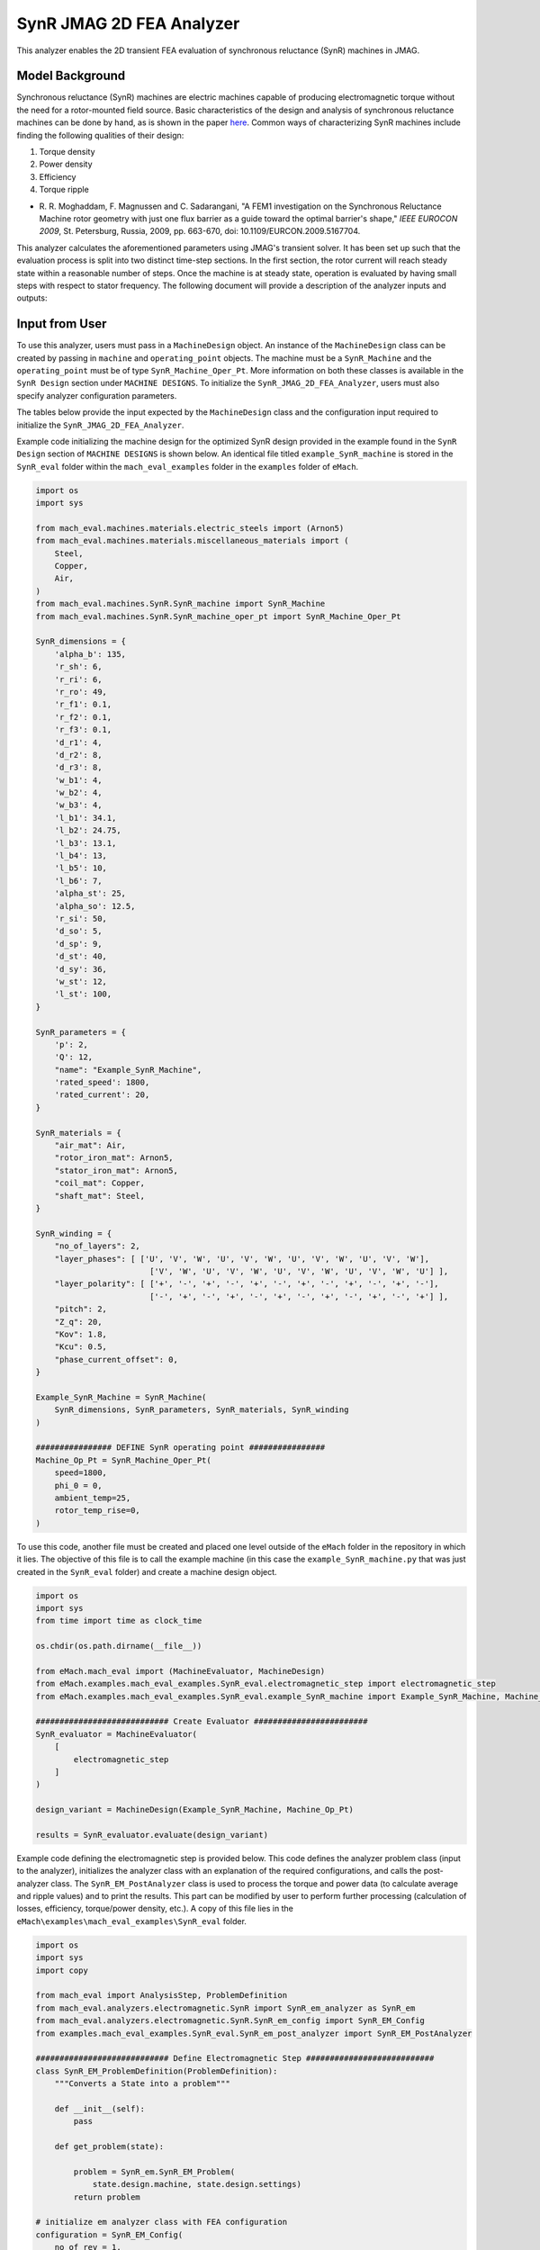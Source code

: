 SynR JMAG 2D FEA Analyzer
########################################################################

This analyzer enables the 2D transient FEA evaluation of synchronous reluctance (SynR) machines in JMAG.

Model Background
****************

Synchronous reluctance (SynR) machines are electric machines capable of producing electromagnetic torque without the need for a 
rotor-mounted field source. Basic characteristics of the design and analysis of synchronous reluctance machines can be done 
by hand, as is shown in the paper `here <https://ieeexplore.ieee.org/stamp/stamp.jsp?tp=&arnumber=5167704>`_. Common ways of
characterizing SynR machines include finding the following qualities of their design:

1) Torque density
2) Power density
3) Efficiency
4) Torque ripple

* R. R. Moghaddam, F. Magnussen and C. Sadarangani, "A FEM1 investigation on the Synchronous Reluctance Machine rotor geometry with 
  just one flux barrier as a guide toward the optimal barrier's shape," `IEEE EUROCON 2009`, St. Petersburg, Russia, 2009, 
  pp. 663-670, doi: 10.1109/EURCON.2009.5167704.

This analyzer calculates the aforementioned parameters using JMAG's transient solver. It has been set up such that the evaluation process 
is split into two distinct time-step sections. In the first section, the rotor current will reach steady state within a reasonable number 
of steps. Once the machine is at steady state, operation is evaluated by having small steps with respect to stator frequency. The following 
document will provide a description of the analyzer inputs and outputs:

Input from User
*********************************

To use this analyzer, users must pass in a ``MachineDesign`` object. An instance of the ``MachineDesign`` class can be created by passing in 
``machine`` and ``operating_point`` objects. The machine must be a ``SynR_Machine`` and the ``operating_point`` must be of type 
``SynR_Machine_Oper_Pt``. More information on both these classes is available in the ``SynR Design`` section under ``MACHINE DESIGNS``. To 
initialize the ``SynR_JMAG_2D_FEA_Analyzer``, users must also specify analyzer configuration parameters.

The tables below provide the input expected by the ``MachineDesign`` class and the configuration input required to initialize the 
``SynR_JMAG_2D_FEA_Analyzer``.

.. csv-table:: `MachineDesign Input`
   :file: input_SynR_jmag2d_analyzer.csv
   :widths: 70, 70
   :header-rows: 1

.. csv-table:: `SynR_JMAG_2D_FEA_Analyzer Initialization`
   :file: init_SynR_jmag2d_analyzer.csv
   :widths: 70, 70
   :header-rows: 1

Example code initializing the machine design for the optimized SynR design provided in the example found in the ``SynR Design`` section of 
``MACHINE DESIGNS`` is shown below. An identical file titled ``example_SynR_machine`` is stored in the ``SynR_eval`` folder within the 
``mach_eval_examples`` folder in the ``examples`` folder of ``eMach``.

.. code-block:: python

    import os
    import sys

    from mach_eval.machines.materials.electric_steels import (Arnon5)
    from mach_eval.machines.materials.miscellaneous_materials import (
        Steel,
        Copper,
        Air,
    )
    from mach_eval.machines.SynR.SynR_machine import SynR_Machine
    from mach_eval.machines.SynR.SynR_machine_oper_pt import SynR_Machine_Oper_Pt

    SynR_dimensions = {
        'alpha_b': 135,
        'r_sh': 6,
        'r_ri': 6,
        'r_ro': 49,
        'r_f1': 0.1,
        'r_f2': 0.1,
        'r_f3': 0.1,
        'd_r1': 4,
        'd_r2': 8,
        'd_r3': 8,
        'w_b1': 4,
        'w_b2': 4,
        'w_b3': 4,
        'l_b1': 34.1,
        'l_b2': 24.75,
        'l_b3': 13.1,
        'l_b4': 13,
        'l_b5': 10,
        'l_b6': 7,
        'alpha_st': 25,
        'alpha_so': 12.5,
        'r_si': 50,
        'd_so': 5,
        'd_sp': 9,
        'd_st': 40,
        'd_sy': 36,
        'w_st': 12,
        'l_st': 100,
    }

    SynR_parameters = {
        'p': 2,
        'Q': 12,
        "name": "Example_SynR_Machine",
        'rated_speed': 1800,
        'rated_current': 20,   
    }

    SynR_materials = {
        "air_mat": Air,
        "rotor_iron_mat": Arnon5,
        "stator_iron_mat": Arnon5,
        "coil_mat": Copper,
        "shaft_mat": Steel,
    }

    SynR_winding = {
        "no_of_layers": 2,
        "layer_phases": [ ['U', 'V', 'W', 'U', 'V', 'W', 'U', 'V', 'W', 'U', 'V', 'W'],
                            ['V', 'W', 'U', 'V', 'W', 'U', 'V', 'W', 'U', 'V', 'W', 'U'] ],
        "layer_polarity": [ ['+', '-', '+', '-', '+', '-', '+', '-', '+', '-', '+', '-'],
                            ['-', '+', '-', '+', '-', '+', '-', '+', '-', '+', '-', '+'] ],
        "pitch": 2,
        "Z_q": 20,
        "Kov": 1.8,
        "Kcu": 0.5,
        "phase_current_offset": 0,
    }

    Example_SynR_Machine = SynR_Machine(
        SynR_dimensions, SynR_parameters, SynR_materials, SynR_winding
    )

    ################ DEFINE SynR operating point ################
    Machine_Op_Pt = SynR_Machine_Oper_Pt(
        speed=1800,
        phi_0 = 0,
        ambient_temp=25,
        rotor_temp_rise=0,
    )

To use this code, another file must be created and placed one level outside of the ``eMach`` folder in the repository in which it lies. The 
objective of this file is to call the example machine (in this case the ``example_SynR_machine.py`` that was just created in the ``SynR_eval``
folder) and create a machine design object. 

.. code-block:: python

    import os
    import sys
    from time import time as clock_time

    os.chdir(os.path.dirname(__file__))

    from eMach.mach_eval import (MachineEvaluator, MachineDesign)
    from eMach.examples.mach_eval_examples.SynR_eval.electromagnetic_step import electromagnetic_step
    from eMach.examples.mach_eval_examples.SynR_eval.example_SynR_machine import Example_SynR_Machine, Machine_Op_Pt

    ############################ Create Evaluator ########################
    SynR_evaluator = MachineEvaluator(
        [
            electromagnetic_step
        ]
    )

    design_variant = MachineDesign(Example_SynR_Machine, Machine_Op_Pt)

    results = SynR_evaluator.evaluate(design_variant)

Example code defining the electromagnetic step is provided below. This code defines the analyzer problem class (input to the analyzer), 
initializes the analyzer class with an explanation of the required configurations, and calls the post-analyzer class. The 
``SynR_EM_PostAnalyzer`` class is used to process the torque and power data (to calculate average and ripple values) and to print the 
results. This part can be modified by user to perform further processing (calculation of losses, efficiency, torque/power density, etc.).
A copy of this file lies in the ``eMach\examples\mach_eval_examples\SynR_eval`` folder.

.. code-block:: python

    import os
    import sys
    import copy

    from mach_eval import AnalysisStep, ProblemDefinition
    from mach_eval.analyzers.electromagnetic.SynR import SynR_em_analyzer as SynR_em
    from mach_eval.analyzers.electromagnetic.SynR.SynR_em_config import SynR_EM_Config
    from examples.mach_eval_examples.SynR_eval.SynR_em_post_analyzer import SynR_EM_PostAnalyzer

    ############################ Define Electromagnetic Step ###########################
    class SynR_EM_ProblemDefinition(ProblemDefinition):
        """Converts a State into a problem"""

        def __init__(self):
            pass

        def get_problem(state):

            problem = SynR_em.SynR_EM_Problem(
                state.design.machine, state.design.settings)
            return problem

    # initialize em analyzer class with FEA configuration
    configuration = SynR_EM_Config(
        no_of_rev = 1,
        no_of_steps = 72,

        mesh_size=3, # mm
        mesh_size_rotor=1.5, # mm
        airgap_mesh_radial_div=4,
        airgap_mesh_circum_div=720,
        mesh_air_region_scale=1.05,

        only_table_results=False,
        csv_results=("Torque;Force;FEMCoilFlux;LineCurrent;JouleLoss;TotalDisplacementAngle;"
                    "JouleLoss_IronLoss;IronLoss_IronLoss;HysteresisLoss_IronLoss"),
        del_results_after_calc=False,
        run_folder=os.path.dirname(__file__) + "/run_data/",
        jmag_csv_folder=os.path.dirname(__file__) + "/run_data/jmag_csv/",

        max_nonlinear_iterations=50,
        multiple_cpus=True,
        num_cpus=4,
        jmag_scheduler=False,
        jmag_visible=True,
        scale_axial_length = True,
    )

    SynR_em_analysis = SynR_em.SynR_EM_Analyzer(configuration)

    electromagnetic_step = AnalysisStep(SynR_EM_ProblemDefinition, SynR_em_analysis, SynR_EM_PostAnalyzer)

Output to User
**********************************

The ``SynR_JMAG_2D_FEA_Analyzer`` returns a dictionary holding the results obtained from the transient analysis of the machine. The elements 
of this dictionary and their descriptions are provided below:

.. csv-table:: `SynR_JMAG_2D_FEA_Analyzer Output`
   :file: output_SynR_jmag2d_analyzer.csv
   :widths: 70, 70
   :header-rows: 1

As mentioned, the post analyzer is necessary to extract and compute the analyzer's computations and to interpret the results. The post analyzer 
contains the following code and lies also in the ``eMach\examples\mach_eval_examples\SynR_eval`` folder. The code contained in the post analyzer, 
in this case to find torque and power quantities, can be seen here:

.. code-block:: python

    import copy
    import numpy as np
    import os
    import sys

    from mach_eval.analyzers.torque_data import (
        ProcessTorqueDataProblem,
        ProcessTorqueDataAnalyzer,
    )

    class SynR_EM_PostAnalyzer:
        def copper_loss(self):
            return 3 * (self.I ** 2) * (self.R_wdg + self.R_wdg_coil_ends + self.R_wdg_coil_sides)

        def get_next_state(results, in_state):
            state_out = copy.deepcopy(in_state)
            machine = state_out.design.machine
            op_pt = state_out.design.settings

            ############################ Extract required info ###########################
            no_of_steps = results["no_of_steps"]
            no_of_rev = results["no_of_rev"]
            number_of_total_steps = results["current"].shape[0]
            i1 = number_of_total_steps - no_of_steps
            i2 = - int(no_of_steps / no_of_rev * 0.25)
            omega_m = machine.omega_m
            m = 3
            drive_freq = results["drive_freq"]
            R_wdg = results["stator_wdg_resistances"][0]
            R_wdg_coil_ends = results["stator_wdg_resistances"][1]
            R_wdg_coil_sides = results["stator_wdg_resistances"][2]

            results["current"] = results["current"].iloc[i1:]
            results["torque"] = results["torque"].iloc[i1:]
            results["iron_loss"] = results["iron_loss"]
            results["hysteresis_loss"] = results["hysteresis_loss"]
            results["eddy_current_loss"] = results["eddy_current_loss"]

            ############################ calculating volumes ###########################
            machine = state_out.design.machine
            V_sh = np.pi*(machine.r_sh**2)*machine.l_st
            V_rfe = machine.l_st * (np.pi * (machine.r_ro ** 2 - machine.r_ri**2) - 2 * machine.p * (machine.w_b1 * (2 * machine.l_b1 + machine.l_b4) + machine.w_b2 * (2 * machine.l_b2 + machine.l_b5) + machine.w_b3 * (2 * machine.l_b3 + machine.l_b6)))

            ############################ Post-processing #################################
            rotor_mass = (
                V_rfe * 1e-9 * machine.rotor_iron_mat["core_material_density"]
                + V_sh * 1e-9 * machine.shaft_mat["shaft_material_density"]
            )
            rotor_volume = (V_rfe + V_sh) * 1e-9

            ############################ post processing ###########################
            # Torque
            torque_prob = ProcessTorqueDataProblem(results["torque"]["TorCon"])
            torque_analyzer = ProcessTorqueDataAnalyzer()
            torque_avg, torque_ripple = torque_analyzer.analyze(torque_prob)
            TRW = torque_avg / rotor_mass
            TRV = torque_avg / rotor_volume
            PRW = TRW * omega_m
            PRV = TRV * omega_m

            # Losses
            # From JMAG
            stator_iron_loss = results["iron_loss"]["StatorCore"][0]
            rotor_iron_loss = results["iron_loss"]["RotorCore"][0]
            stator_eddy_current_loss = results["eddy_current_loss"]["StatorCore"][0]
            rotor_eddy_current_loss = results["eddy_current_loss"]["RotorCore"][0]
            stator_hysteresis_loss= results["hysteresis_loss"]["StatorCore"][0]
            rotor_hysteresis_loss = results["hysteresis_loss"]["RotorCore"][0]
            stator_ohmic_loss = results["ohmic_loss"]["Coils"].iloc[i2:].mean()
            
            # Calculate stator winding ohmic losses
            I_hat = machine.rated_current * op_pt.current_ratio * np.sqrt(2)
            stator_calc_ohmic_loss = R_wdg * m / 2 * I_hat ** 2

            # Total losses, output power, and efficiency
            total_losses = (
                stator_iron_loss + rotor_iron_loss + stator_calc_ohmic_loss)
            P_out = torque_avg * omega_m
            efficiency = P_out / (P_out + total_losses)

            ############################ Output #################################
            post_processing = {}
            post_processing["torque_avg"] = torque_avg
            post_processing["torque_ripple"] = torque_ripple
            post_processing["TRW"] = TRW
            post_processing["TRV"] = TRV
            post_processing["PRW"] = PRW
            post_processing["PRV"] = PRV
            post_processing["l_st"] = machine.l_st
            post_processing["rotor_mass"] = rotor_mass
            post_processing["rotor_volume"] = rotor_volume
            post_processing["stator_iron_loss"] = stator_iron_loss
            post_processing["rotor_iron_loss"] = rotor_iron_loss
            post_processing["stator_eddy_current_loss"] = stator_eddy_current_loss
            post_processing["rotor_eddy_current_loss"] = rotor_eddy_current_loss
            post_processing["stator_hysteresis_loss"] = stator_hysteresis_loss
            post_processing["rotor_hysteresis_loss"] = rotor_hysteresis_loss
            post_processing["stator_ohmic_loss"] = stator_ohmic_loss
            post_processing["stator_calc_ohmic_loss"] = stator_calc_ohmic_loss
            post_processing["total_losses"] = total_losses
            post_processing["output_power"] = P_out
            post_processing["efficiency"] = efficiency

            state_out.conditions.em = post_processing

            print("\n************************ ELECTROMAGNETIC RESULTS ************************")
            #print("Torque = ", torque_avg, " Nm")
            print("Torque density = ", TRV, " Nm/m3",)
            print("Torque ripple = ", torque_ripple)
            #print("Power = ", P_out, " W")
            print("Power density = ", PRV, " W/m3",)
            print("Efficiency = ", efficiency * 100, " %")
            print("*************************************************************************\n")

            return state_out

All example SynR evaluation scripts, including the one used for this analyzer, can be found in ``eMach\examples\mach_eval_examples\SynR_eval``,
where the post-analyzer script uses FEA results and calculates machine performance metrics, including torque density, power density, efficiency,
and torque ripple. This analyzer can be run by simply running the ``SynR_evaluator`` file in the aforementioned folder. This example should 
produce the following results:

.. csv-table:: `SynR_JMAG_2D_FEA_Analyzer Results`
   :file: results_SynR_jmag2d_analyzer.csv
   :widths: 70, 70, 30
   :header-rows: 1